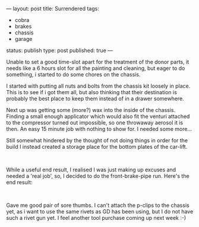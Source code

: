 ---
layout: post
title: Surrendered
tags:
- cobra
- brakes
- chassis
- garage
status: publish
type: post
published: true
---
#+BEGIN_HTML

<p>Unable to set a good time-slot apart for the treatment of the donor parts, it needs like a 6 hours slot for all the painting and cleaning, but eager to do something, i started to do some chores on the chassis.</p>
<p>I started with putting all nuts and bolts from the chassis kit loosely in place. This is to see if i got them all, but also thinking that their destination is probably the best place to keep them instead of in a drawer somewhere.</p>
<p>Next up was getting some (more?) wax into the inside of the chassis. Finding a small enough applicator which would also fit the venturi attached to the compressor turned out impossible, so one throwaway aerosol it is then. An easy 15 minute job with nothing to show for. I needed some more...</p>
<p>Still somewhat hindered by the thought of not doing things in order for the build I instead created a storage place for the bottom plates of the car-lift.</p>
<p style="text-align: center"><a href="http://www.flickr.com/photos/96151162@N00/2670819512/"><img src="http://farm4.static.flickr.com/3168/2670819512_d01bcb7d28.jpg" class="flickr portrait" alt="" /></a><br /></p>
<p>While a useful end result, I realised I was just making up excuses and needed a 'real job', so, I decided to do the front-brake-pipe run. Here's the end result:<br /></p>
<p style="text-align: center"><a href="http://www.flickr.com/photos/96151162@N00/2670759932/"><img src="http://farm4.static.flickr.com/3242/2670759932_f814d75ec6.jpg" class="flickr" alt="" /></a><br /></p>
<p>Gave me good pair of sore thumbs. I can't attach the p-clips to the chassis yet, as i want to use the same rivets as GD has been using, but I do not have such a rivet gun yet. I feel another tool purchase coming up next week :-)<br /></p>

#+END_HTML
